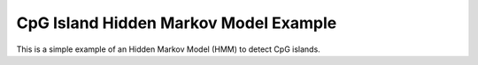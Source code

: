 ######################################
CpG Island Hidden Markov Model Example
######################################

This is a simple example of an Hidden Markov Model (HMM) to detect CpG
islands.


